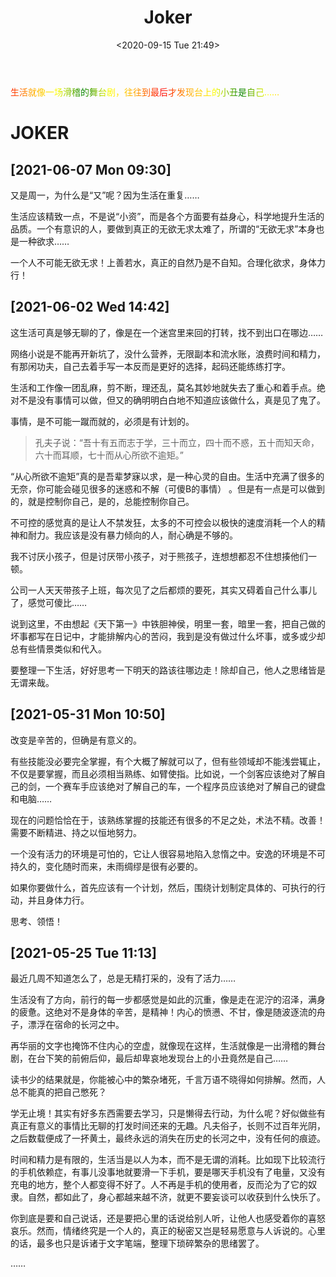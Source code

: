 #+DATE: <2020-09-15 Tue 21:49>
#+TITLE: Joker

#+BEGIN_EXPORT html
<div style="
color: #ccc;
background-image: linear-gradient(to right, red, orange, yellow, green, yellow, orange, red, orange, yellow, green, yellow, orange, red);
-webkit-background-clip: text;
animation: move 5s infinite;
color: transparent;
">
生活就像一场滑稽的舞台剧，往往到最后才发现台上的小丑是自己……
</div>

<style>
@keyframes move {
0% {background-position: 0 0;}
50% {
background-position: -500px 0;
}
100% {background-position: 0 0;}}
</style>
#+END_EXPORT

* JOKER

** [2021-06-07 Mon 09:30]

又是周一，为什么是“又”呢？因为生活在重复……

生活应该精致一点，不是说“小资”，而是各个方面要有益身心，科学地提升生活的品质。一个有意识的人，要做到真正的无欲无求太难了，所谓的“无欲无求”本身也是一种欲求……

一个人不可能无欲无求！上善若水，真正的自然乃是不自知。合理化欲求，身体力行！

** [2021-06-02 Wed 14:42]

这生活可真是够无聊的了，像是在一个迷宫里来回的打转，找不到出口在哪边……

网络小说是不能再开新坑了，没什么营养，无限副本和流水账，浪费时间和精力，有那闲功夫，自己去着手写一本反而是更好的选择，起码还能练练打字。

生活和工作像一团乱麻，剪不断，理还乱，莫名其妙地就失去了重心和着手点。绝对不是没有事情可以做，但又的确明明白白地不知道应该做什么，真是见了鬼了。

事情，是不可能一蹴而就的，必须是有计划的。

#+BEGIN_QUOTE
孔夫子说：“吾十有五而志于学，三十而立，四十而不惑，五十而知天命，六十而耳顺，七十而从心所欲不逾矩。”
#+END_QUOTE

“从心所欲不逾矩”真的是吾辈梦寐以求，是一种心灵的自由。生活中充满了很多的无奈，你可能会碰见很多的迷惑和不解（可傻B的事情） 。但是有一点是可以做到的，就是控制你自己，是的，总能控制你自己。

不可控的感觉真的是让人不禁发狂，太多的不可控会以极快的速度消耗一个人的精神和耐力。我应该是没有暴力倾向的人，耐心确是不够的。

#+BEGIN_EXPORT html
<note>
我不讨厌小孩子，但是讨厌带小孩子，对于熊孩子，连想想都忍不住想揍他们一顿。

<p>公司一人天天带孩子上班，每次见了之后都烦的要死，其实又碍着自己什么事儿了，感觉可傻比……</p>
</note>
#+END_EXPORT

说到这里，不由想起《天下第一》中铁胆神侯，明里一套，暗里一套，把自己做的坏事都写在日记中，才能排解内心的苦闷，我到是没有做过什么坏事，或多或少却总有些情景类似和代入。

要整理一下生活，好好思考一下明天的路该往哪边走！除却自己，他人之思绪皆是无谓来哉。

** [2021-05-31 Mon 10:50]

改变是辛苦的，但确是有意义的。

有些技能没必要完全掌握，有个大概了解就可以了，但有些领域却不能浅尝辄止，不仅是要掌握，而且必须相当熟练、如臂使指。比如说，一个剑客应该绝对了解自己的剑，一个赛车手应该绝对了解自己的车，一个程序员应该绝对了解自己的键盘和电脑……

现在的问题恰恰在于，该熟练掌握的技能还有很多的不足之处，术法不精。改善！需要不断精进、持之以恒地努力。

一个没有活力的环境是可怕的，它让人很容易地陷入怠惰之中。安逸的环境是不可持久的，变化随时而来，未雨绸缪是很有必要的。

如果你要做什么，首先应该有一个计划，然后，围绕计划制定具体的、可执行的行动，并且身体力行。

思考、领悟！

** [2021-05-25 Tue 11:13]

最近几周不知道怎么了，总是无精打采的，没有了活力……

生活没有了方向，前行的每一步都感觉是如此的沉重，像是走在泥泞的沼泽，满身的疲惫。这绝对不是身体的辛苦，是精神！内心的愤懑、不甘，像是随波逐流的舟子，漂浮在宿命的长河之中。

再华丽的文字也掩饰不住内心的空虚，就像现在这样，生活就像是一出滑稽的舞台剧，在台下笑的前俯后仰，最后却卑哀地发现台上的小丑竟然是自己……

读书少的结果就是，你能被心中的繁杂堵死，千言万语不晓得如何排解。然而，人总不能真的把自己憋死？

学无止境！其实有好多东西需要去学习，只是懒得去行动，为什么呢？好似做些有真正有意义的事情比无聊的打发时间还来的无趣。凡夫俗子，长则不过百年光阴，之后数载便成了一抔黄土，最终永远的消失在历史的长河之中，没有任何的痕迹。

时间和精力是有限的，生活当是以人为本，而不是无谓的消耗。比如现下比较流行的手机依赖症，有事儿没事地就要滑一下手机，要是哪天手机没有了电量，又没有充电的地方，整个人都变得不好了。人不再是手机的使用者，反而沦为了它的奴隶。自然，都如此了，身心都越来越不济，就更不要妄谈可以收获到什么快乐了。

你到底是要和自己说话，还是要把心里的话说给别人听，让他人也感受着你的喜怒哀乐。然而，情绪终究是一个人的，真正的秘密又岂是轻易愿意与人诉说的。心里的话，最多也只是诉诸于文字笔端，整理下琐碎繁杂的思绪罢了。

……
